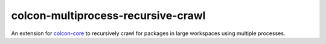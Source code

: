 colcon-multiprocess-recursive-crawl
===================================

An extension for `colcon-core <https://github.com/colcon/colcon-core>`_ to recursively crawl for
packages in large workspaces using multiple processes.
